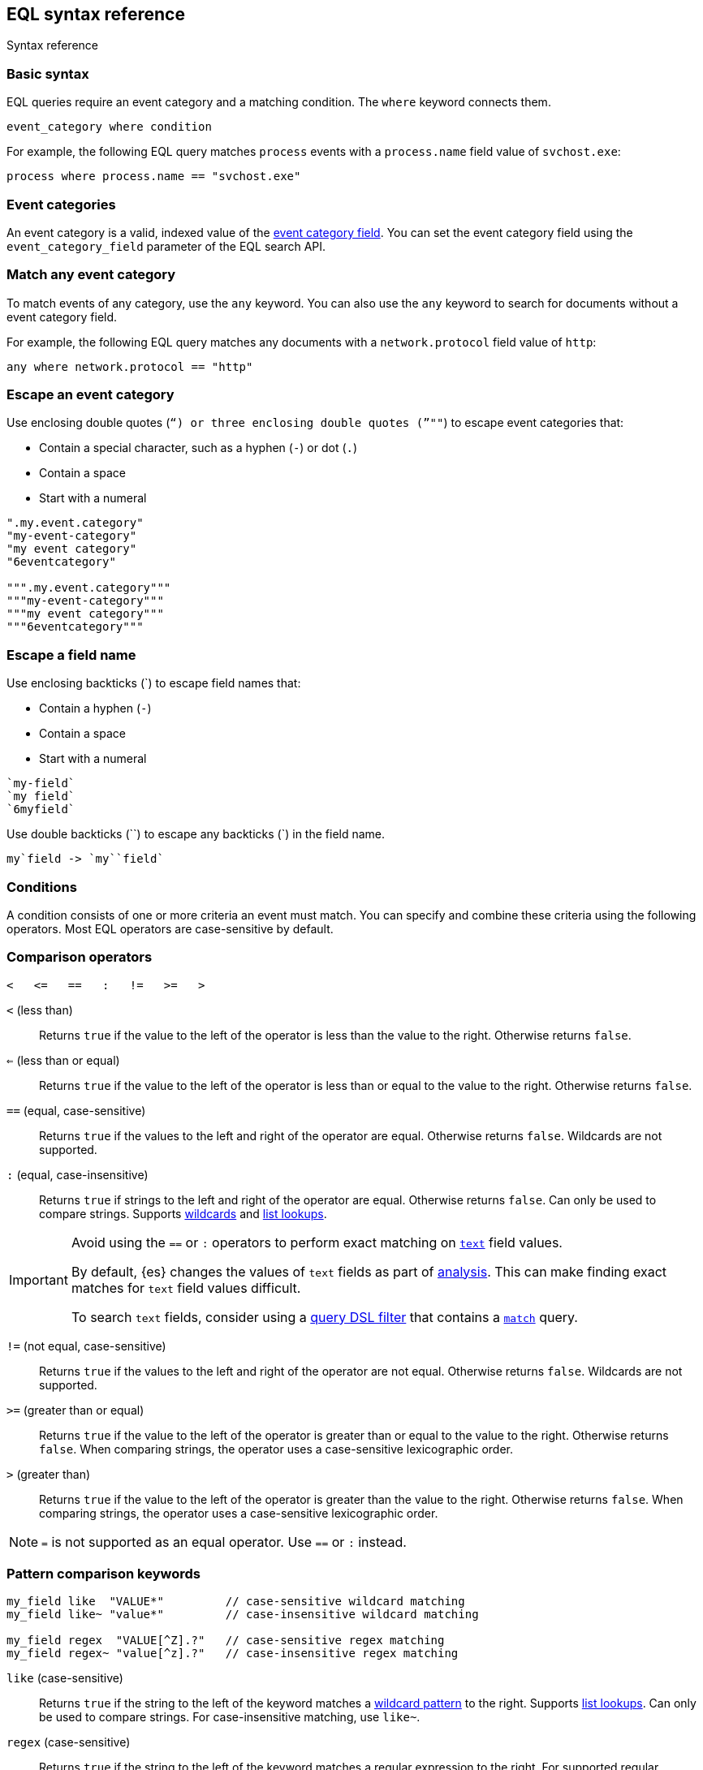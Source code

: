 [role="xpack"]
[testenv="basic"]
[[eql-syntax]]
== EQL syntax reference
++++
<titleabbrev>Syntax reference</titleabbrev>
++++

[discrete]
[[eql-basic-syntax]]
=== Basic syntax

EQL queries require an event category and a matching condition. The `where`
keyword connects them.

[source,eql]
----
event_category where condition
----

For example, the following EQL query matches `process` events with a
`process.name` field value of `svchost.exe`:

[source,eql]
----
process where process.name == "svchost.exe"
----

[discrete]
[[eql-syntax-event-categories]]
=== Event categories

An event category is a valid, indexed value of the
<<eql-required-fields,event category field>>. You can set the event category
field using the `event_category_field` parameter of the EQL search API.

[discrete]
[[eql-syntax-match-any-event-category]]
=== Match any event category

To match events of any category, use the `any` keyword. You can also use the
`any` keyword to search for documents without a event category field.

For example, the following EQL query matches any documents with a
`network.protocol` field value of `http`:

[source,eql]
----
any where network.protocol == "http"
----

[discrete]
[[eql-syntax-escape-an-event-category]]
=== Escape an event category

Use enclosing double quotes (`"`) or three enclosing double quotes (`"""`) to
escape event categories that:

* Contain a special character, such as a hyphen (`-`) or dot (`.`)
* Contain a space
* Start with a numeral

[source,eql]
----
".my.event.category"
"my-event-category"
"my event category"
"6eventcategory"

""".my.event.category"""
"""my-event-category"""
"""my event category"""
"""6eventcategory"""
----

[discrete]
[[eql-syntax-escape-a-field-name]]
=== Escape a field name

Use enclosing backticks (+++`+++) to escape field names that:

* Contain a hyphen (`-`)
* Contain a space
* Start with a numeral

[source,eql]
----
`my-field`
`my field`
`6myfield`
----

Use double backticks (+++``+++) to escape any backticks (+++`+++) in the field
name.

[source,eql]
----
my`field -> `my``field`
----

[discrete]
[[eql-syntax-conditions]]
=== Conditions

A condition consists of one or more criteria an event must match.
You can specify and combine these criteria using the following operators. Most
EQL operators are case-sensitive by default.

[discrete]
[[eql-syntax-comparison-operators]]
=== Comparison operators

[source,eql]
----
<   <=   ==   :   !=   >=   >
----

`<` (less than)::
Returns `true` if the value to the left of the operator is less than the value
to the right. Otherwise returns `false`.

`<=` (less than or equal) ::
Returns `true` if the value to the left of the operator is less than or equal to
the value to the right. Otherwise returns `false`.

`==` (equal, case-sensitive)::
Returns `true` if the values to the left and right of the operator are equal.
Otherwise returns `false`. Wildcards are not supported.

`:` (equal, case-insensitive)::
Returns `true` if strings to the left and right of the operator are equal.
Otherwise returns `false`. Can only be used to compare strings. Supports
<<eql-syntax-wildcards,wildcards>> and <<eql-syntax-lookup-operators,list
lookups>>.

[IMPORTANT]
====
Avoid using the `==` or `:` operators to perform exact matching on
<<text,`text`>> field values.

By default, {es} changes the values of `text` fields as part of <<analysis,
analysis>>. This can make finding exact matches for `text` field values
difficult.

To search `text` fields, consider using a <<eql-search-filter-query-dsl,query
DSL filter>> that contains a <<query-dsl-match-query,`match`>> query.
====

`!=` (not equal, case-sensitive)::
Returns `true` if the values to the left and right of the operator are not
equal. Otherwise returns `false`. Wildcards are not supported.

`>=` (greater than or equal) ::
Returns `true` if the value to the left of the operator is greater than or equal
to the value to the right. Otherwise returns `false`. When comparing strings,
the operator uses a case-sensitive lexicographic order.

`>` (greater than)::
Returns `true` if the value to the left of the operator is greater than the
value to the right. Otherwise returns `false`. When comparing strings,
the operator uses a case-sensitive lexicographic order.

NOTE: `=` is not supported as an equal operator. Use `==` or `:` instead.

[discrete]
[[eql-syntax-pattern-comparison-keywords]]
=== Pattern comparison keywords

[source,eql]
----
my_field like  "VALUE*"         // case-sensitive wildcard matching
my_field like~ "value*"         // case-insensitive wildcard matching

my_field regex  "VALUE[^Z].?"   // case-sensitive regex matching
my_field regex~ "value[^z].?"   // case-insensitive regex matching
----

`like` (case-sensitive)::
Returns `true` if the string to the left of the keyword matches a
<<eql-syntax-wildcards,wildcard pattern>> to the right. Supports
<<eql-syntax-lookup-operators,list lookups>>. Can only be used to compare
strings. For case-insensitive matching, use `like~`.

`regex` (case-sensitive)::
Returns `true` if the string to the left of the keyword matches a regular
expression to the right. For supported regular expression syntax, see
<<regexp-syntax>>. Supports <<eql-syntax-lookup-operators,list lookups>>. Can
only be used to compare strings. For case-insensitive matching, use `regex~`.

[discrete]
[[limitations-for-comparisons]]
=== Limitations for comparisons

You cannot chain comparisons. Instead, use a
<<eql-syntax-logical-operators,logical operator>> between comparisons. For
example, `foo < bar <= baz` is not supported. However, you can rewrite the
expression as `foo < bar and bar <= baz`, which is supported.

You also cannot compare a field to another field, even if the fields are changed
using a <<eql-functions,function>>.

*Example* +
The following EQL query compares the `process.parent_name` field
value to a static value, `foo`. This comparison is supported.

However, the query also compares the `process.parent.name` field value to the
`process.name` field. This comparison is not supported and will return an
error for the entire query.

[source,eql]
----
process where process.parent.name == "foo" and process.parent.name == process.name
----

Instead, you can rewrite the query to compare both the `process.parent.name`
and `process.name` fields to static values.

[source,eql]
----
process where process.parent.name == "foo" and process.name == "foo"
----

[discrete]
[[eql-syntax-logical-operators]]
=== Logical operators

[source,eql]
----
and  or  not
----

`and`::
Returns `true` only if the condition to the left and right _both_ return `true`.
Otherwise returns `false`.

`or`::
Returns `true` if one of the conditions to the left or right `true`.
Otherwise returns `false`.

`not`::
Returns `true` if the condition to the right is `false`.

[discrete]
[[eql-syntax-lookup-operators]]
=== Lookup operators

[source,eql]
----
my_field in ("Value-1", "VALUE2", "VAL3")                 // case-sensitive
my_field in~ ("value-1", "value2", "val3")                // case-insensitive

my_field not in ("Value-1", "VALUE2", "VAL3")             // case-sensitive
my_field not in~ ("value-1", "value2", "val3")            // case-insensitive

my_field : ("value-1", "value2", "val3")                  // case-insensitive

my_field like  ("Value-*", "VALUE2", "VAL?")              // case-sensitive
my_field like~ ("value-*", "value2", "val?")              // case-insensitive

my_field regex  ("[vV]alue-[0-9]", "VALUE[^2].?", "VAL3") // case-sensitive
my_field regex~  ("value-[0-9]", "value[^2].?", "val3")   // case-sensitive
----

`in` (case-sensitive)::
Returns `true` if the value is contained in the provided list. For
case-insensitive matching, use `in~`.

`not in` (case-sensitive)::
Returns `true` if the value is not contained in the provided list. For
case-insensitive matching, use `not in~`.

`:` (case-insensitive)::
Returns `true` if the string is contained in the provided list. Can only be used
to compare strings.

`like` (case-sensitive)::
Returns `true` if the string matches a <<eql-syntax-wildcards,wildcard pattern>>
in the provided list. Can only be used to compare strings. For case-insensitive
matching, use `like~`.

`regex` (case-sensitive)::
Returns `true` if the string matches a regular expression pattern in the
provided list. For supported regular expression syntax, see <<regexp-syntax>>.
Can only be used to compare strings. For case-insensitive matching, use
`regex~`.

[discrete]
[[eql-syntax-math-operators]]
=== Math operators

[source,eql]
----
+  -  *  /  %
----

`+` (add)::
Adds the values to the left and right of the operator.

`-` (subtract)::
Subtracts the value to the right of the operator from the value to the left.

`*` (multiply)::
Multiplies the values to the left and right of the operator.

`/` (divide)::
Divides the value to the left of the operator by the value to the right.
+
[[eql-divide-operator-float-rounding]]
[WARNING]
====
If both the dividend and divisor are integers, the divide (`\`) operation
_rounds down_ any returned floating point numbers to the nearest integer. To
avoid rounding, convert either the dividend or divisor to a float.

*Example* +
The `process.args_count` field is a <<number,`long`>> integer field containing a
count of process arguments.

A user might expect the following EQL query to only match events with a
`process.args_count` value of `4`.

[source,eql]
----
process where ( 4 / process.args_count ) == 1
----

However, the EQL query matches events with a `process.args_count` value of `3`
or `4`.

For events with a `process.args_count` value of `3`, the divide operation
returns a float of `1.333...`, which is rounded down to `1`.

To match only events with a `process.args_count` value of `4`, convert
either the dividend or divisor to a float.

The following EQL query changes the integer `4` to the equivalent float `4.0`.

[source,eql]
----
process where ( 4.0 / process.args_count ) == 1
----
====

`%` (modulo)::
Divides the value to the left of the operator by the value to the right. Returns only the remainder.

[discrete]
[[eql-syntax-match-any-condition]]
=== Match any condition

To match events solely on event category, use the `where true` condition.

For example, the following EQL query matches any `file` events:

[source,eql]
----
file where true
----

To match any event, you can combine the `any` keyword with the `where true`
condition:

[source,eql]
----
any where true
----

[discrete]
[[eql-syntax-strings]]
=== Strings

Strings are enclosed in double quotes (`"`).

[source,eql]
----
"hello world"
----

Strings enclosed in single quotes (`'`) are not supported.

[discrete]
[[eql-syntax-escape-characters]]
=== Escape characters in a string

When used within a string, special characters, such as a carriage return or
double quote (`"`), must be escaped with a preceding backslash (`\`).

[source,eql]
----
"example \r of \" escaped \n characters"
----

[options="header"]
|====
| Escape sequence | Literal character
|`\n`             | A newline (linefeed) character
|`\r`             | A carriage return character
|`\t`             | A tab character
|`\\`             | A backslash (`\`) character
|`\"`             | A double quote (`"`) character
|====

IMPORTANT: The single quote (`'`) character is reserved for future use. You
cannot use an escaped single quote (`\'`) for literal strings. Use an escaped
double quote (`\"`) instead.

[discrete]
[[eql-syntax-raw-strings]]
=== Raw strings

Raw strings treat special characters, such as backslashes (`\`), as literal
characters. Raw strings are enclosed in three double quotes (`"""`).

[source,eql]
----
"""Raw string with a literal double quote " and blackslash \ included"""
----

A raw string cannot contain three consecutive double quotes (`"""`). Instead,
use a regular string with the `\"` escape sequence.

[source,eql]
----
"String containing \"\"\" three double quotes"
----

[discrete]
[[eql-syntax-wildcards]]
=== Wildcards

For string comparisons using the `:` operator or `like` keyword, you can use the
`*` and `?` wildcards to match specific patterns. The `*` wildcard matches zero
or more characters:

[source,eql]
----
my_field : "doc*"     // Matches "doc", "docs", or "document" but not "DOS"
my_field : "*doc"     // Matches "adoc" or "asciidoc"
my_field : "d*c"      // Matches "doc" or "disc"

my_field like "DOC*"  // Matches "DOC", "DOCS", "DOCs", or "DOCUMENT" but not "DOS"
my_field like "D*C"   // Matches "DOC", "DISC", or "DisC"
----

The `?` wildcard matches exactly one character:

[source,eql]
----
my_field : "doc?"     // Matches "docs" but not "doc", "document", or "DOS"
my_field : "?doc"     // Matches "adoc" but not "asciidoc"
my_field : "d?c"      // Matches "doc" but not "disc"

my_field like "DOC?"  // Matches "DOCS" or "DOCs" but not "DOC", "DOCUMENT", or "DOS"
my_field like "D?c"   // Matches "DOC" but not "DISC"
----

The `:` operator and `like` keyword also support wildcards in
<<eql-syntax-lookup-operators,list lookups>>:

[source,eql]
----
my_field : ("doc*", "f*o", "ba?", "qux")
my_field like ("Doc*", "F*O", "BA?", "QUX")
----

[discrete]
[[eql-sequences]]
=== Sequences

You can use EQL sequences to describe and match an ordered series of events.
Each item in a sequence is an event category and event condition,
surrounded by square brackets (`[ ]`). Events are listed in ascending
chronological order, with the most recent event listed last.

[source,eql]
----
sequence
  [ event_category_1 where condition_1 ]
  [ event_category_2 where condition_2 ]
  ...
----

*Example* +
The following EQL sequence query matches this series of ordered events:

. Start with an event with:
+
--
* An event category of `file`
* A `file.extension` of `exe`
--
. Followed by an event with an event category of `process`

[source,eql]
----
sequence
  [ file where file.extension == "exe" ]
  [ process where true ]
----

[discrete]
[[eql-with-maxspan-keywords]]
=== `with maxspan` keywords

You can use the `with maxspan` keywords to constrain a sequence to a specified
timespan. All events in a matching sequence must occur within this duration,
starting at the first event's timestamp.

The `maxspan` keyword accepts <<time-units,time value>> arguments.

[source,eql]
----
sequence with maxspan=30s
  [ event_category_1 where condition_1 ] by field_baz
  [ event_category_2 where condition_2 ] by field_bar
  ...
----

*Example* +
The following sequence query uses a `maxspan` value of `15m` (15 minutes).
Events in a matching sequence must occur within 15 minutes of the first event's
timestamp.

[source,eql]
----
sequence with maxspan=15m
  [ file where file.extension == "exe" ]
  [ process where true ]
----

[discrete]
[[eql-by-keyword]]
=== `by` keyword

You can use the `by` keyword with sequences to only match events that share the
same field values. If a field value should be shared across all events, you
can use `sequence by`.

[source,eql]
----
sequence by field_foo
  [ event_category_1 where condition_1 ] by field_baz
  [ event_category_2 where condition_2 ] by field_bar
  ...
----

*Example* +
The following sequence query uses the `by` keyword to constrain matching events
to:

* Events with the same `user.name` value
* `file` events with a `file.path` value equal to the following `process`
   event's `process.path` value.

[source,eql]
----
sequence
  [ file where file.extension == "exe" ] by user.name, file.path
  [ process where true ] by user.name, process.path
----

Because the `user.name` field is shared across all events in the sequence, it
can be included using `sequence by`. The following sequence is equivalent to the
prior one.

[source,eql]
----
sequence by user.name
  [ file where file.extension == "exe" ] by file.path
  [ process where true ] by process.path
----

You can combine the `sequence by` and `with maxspan` keywords to constrain a
sequence by both field values and a timespan.

[source,eql]
----
sequence by field_foo with maxspan=30s
  [ event_category_1 where condition_1 ] by field_baz
  [ event_category_2 where condition_2 ] by field_bar
  ...
----

*Example* +
The following sequence query uses the `sequence by` keyword and `with maxspan`
keywords to match only a sequence of events that:

* Share the same `user.name` field values
* Occur within `15m` (15 minutes) of the first matching event

[source,eql]
----
sequence by user.name with maxspan=15m
  [ file where file.extension == "exe" ] by file.path
  [ process where true ] by process.path
----

[discrete]
[[eql-until-keyword]]
=== `until` keyword

You can use the `until` keyword to specify an expiration event for a sequence.
If this expiration event occurs _between_ matching events in a sequence, the
sequence expires and is not considered a match. If the expiration event occurs
_after_ matching events in a sequence, the sequence is still considered a
match. The expiration event is not included in the results.

[source,eql]
----
sequence
  [ event_category_1 where condition_1 ]
  [ event_category_2 where condition_2 ]
  ...
until [ event_category_3 where condition_3 ]
----

*Example* +
A dataset contains the following event sequences, grouped by shared IDs:

[source,txt]
----
A, B
A, B, C
A, C, B
----

The following EQL query searches the dataset for sequences containing
event `A` followed by event `B`. Event `C` is used as an expiration event.

[source,eql]
----
sequence by ID
  A
  B
until C
----

The query matches sequences `A, B` and `A, B, C` but not `A, C, B`.

[TIP]
====
The `until` keyword can be useful when searching for process sequences in
Windows event logs.

In Windows, a process ID (PID) is unique only while a process is running. After
a process terminates, its PID can be reused.

You can search for a sequence of events with the same PID value using the `by`
and `sequence by` keywords.

*Example* +
The following EQL query uses the `sequence by` keyword to match a
sequence of events that share the same `process.pid` value.

[source,eql]
----
sequence by process.pid
  [ process where event.type == "start" and process.name == "cmd.exe" ]
  [ process where file.extension == "exe" ]
----

However, due to PID reuse, this can result in a matching sequence that
contains events across unrelated processes. To prevent false positives, you can
use the `until` keyword to end matching sequences before a process termination
event.

The following EQL query uses the `until` keyword to end sequences before
`process` events with an `event.type` of `stop`. These events indicate a process
has been terminated.

[source,eql]
----
sequence by process.pid
  [ process where event.type == "start" and process.name == "cmd.exe" ]
  [ process where file.extension == "exe" ]
until [ process where event.type == "stop" ]
----
====

[discrete]
[[eql-functions]]
=== Functions

You can use EQL functions to convert data types, perform math, manipulate
strings, and more. For a list of supported functions, see <<eql-function-ref>>.

[discrete]
[[eql-case-insensitive-functions]]
=== Case-insensitive functions

Most EQL functions are case-sensitive by default. To make a function
case-insensitive, use the `~` operator after the function name:

[source,eql]
----
stringContains(process.name,".exe")  // Matches ".exe" but not ".EXE" or ".Exe"
stringContains~(process.name,".exe") // Matches ".exe", ".EXE", or ".Exe"
----

[discrete]
[[eql-how-functions-impact-search-performance]]
=== How functions impact search performance

Using functions in EQL queries can result in slower search speeds. If you
often use functions to transform indexed data, you can speed up search by making
these changes during indexing instead. However, that often means slower index
speeds.

*Example* +
An index contains the `file.path` field. `file.path` contains the full path to a
file, including the file extension.

When running EQL searches, users often use the `endsWith` function with the
`file.path` field to match file extensions:

[source,eql]
----
file where endsWith(file.path,".exe") or endsWith(file.path,".dll")
----

While this works, it can be repetitive to write and can slow search speeds. To
speed up search, you can do the following instead:

. <<indices-put-mapping,Add a new field>>, `file.extension`, to the index. The
  `file.extension` field will contain only the file extension from the
  `file.path` field.
. Use an <<ingest,ingest pipeline>> containing the <<grok-processor,`grok`>>
  processor or another preprocessor tool to extract the file extension from the
  `file.path` field before indexing.
. Index the extracted file extension to the `file.extension` field.

These changes may slow indexing but allow for faster searches. Users
can use the `file.extension` field instead of multiple `endsWith` function
calls:

[source,eql]
----
file where file.extension in ("exe", "dll")
----

We recommend testing and benchmarking any indexing changes before deploying them
in production. See <<tune-for-indexing-speed>> and <<tune-for-search-speed>>.

[discrete]
[[eql-pipes]]
=== Pipes

EQL pipes filter, aggregate, and post-process events returned by
an EQL query. You can use pipes to narrow down EQL query results or make them
more specific.

Pipes are delimited using the pipe (`|`) character.

[source,eql]
----
event_category where condition | pipe
----

*Example* +
The following EQL query uses the `tail` pipe to return only the 10 most recent
events matching the query.

[source,eql]
----
authentication where agent.id == 4624
| tail 10
----

You can pass the output of a pipe to another pipe. This lets you use multiple
pipes with a single query.

For a list of supported pipes, see <<eql-pipe-ref>>.

[discrete]
[[eql-syntax-limitations]]
=== Limitations

EQL does not support the following features and syntax.

[discrete]
[[eql-compare-fields]]
==== Comparing fields

You cannot use EQL comparison operators to compare a field to
another field. This applies even if the fields are changed using a
<<eql-functions,function>>.

[discrete]
[[eql-array-fields]]
==== Array field values are not supported

EQL does not support <<array,array>> field values, also known as
multi-value fields. EQL searches on array field values may return inconsistent
results.

[discrete]
[[eql-nested-fields]]
==== EQL search on nested fields

You cannot use EQL to search the values of a <<nested,`nested`>> field or the
sub-fields of a `nested` field. However, data streams and indices containing
`nested` field mappings are otherwise supported.

[discrete]
[[eql-unsupported-syntax]]
==== Differences from Endgame EQL syntax

{es} EQL differs from the {eql-ref}/index.html[Elastic Endgame EQL syntax] as
follows:

* In {es} EQL, most operators are case-sensitive. For example,
`process_name == "cmd.exe"` is not equivalent to 
`process_name == "Cmd.exe"`.

* In {es} EQL, functions are case-sensitive. To make a function
case-insensitive, use `~`, such as `endsWith~(process_name, ".exe")`.

* For case-insensitive equality comparisons, use the `:` operator. Both `*` and
`?` are recognized wildcard characters.

* The `==` and `!=` operators do not expand wildcard characters. For example,
`process_name == "cmd*.exe"` interprets `*` as a literal asterisk, not a
wildcard.

* For wildcard matching, use the `like` keyword when case-sensitive, and
`like~` when case-insensitive. The `:` operator is equivalent to `like~`.

* For regular expression matching, use `regex` or `regex~`.

* `=` cannot be substituted for the `==` operator.

* Strings enclosed in single quotes (`'`) are not supported. Enclose strings in
double quotes (`"`) instead.

* `?"` and `?'` do not indicate raw strings. Enclose raw strings in
three double quotes (`"""`) instead.

* {es} EQL does not support:

** Array functions:
*** {eql-ref}/functions.html#arrayContains[`arrayContains`]
*** {eql-ref}/functions.html#arrayCount[`arrayCount`]
*** {eql-ref}/functions.html#arraySearch[`arraySearch`]

** The {eql-ref}//functions.html#match[`match`] function

** {eql-ref}/joins.html[Joins]

** {eql-ref}/basic-syntax.html#event-relationships[Lineage-related keywords]:
*** `child of`
*** `descendant of`
*** `event of`

** The following {eql-ref}/pipes.html[pipes]:
*** {eql-ref}/pipes.html#count[`count`]
*** {eql-ref}/pipes.html#filter[`filter`]
*** {eql-ref}/pipes.html#sort[`sort`]
*** {eql-ref}/pipes.html#unique[`unique`]
*** {eql-ref}/pipes.html#unique-count[`unique_count`]

[discrete]
[[eql-how-sequence-queries-handle-matches]]
==== How sequence queries handle matches

<<eql-sequences,Sequence queries>> don't find all potential matches for a
sequence. This approach would be too slow and costly for large event data sets.
Instead, a sequence query handles pending sequence matches as a
{wikipedia}/Finite-state_machine[state machine]:

* Each event item in the sequence query is a state in the machine.
* Only one pending sequence can be in each state at a time.
* If two pending sequences are in the same state at the same time, the most
recent sequence overwrites the older one.
* If the query includes <<eql-by-keyword,`by` fields>>, the query uses a
separate state machine for each unique `by` field value.

.*Example*
[%collapsible]
====
A data set contains the following `process` events in ascending chronological
order:

[source,js]
----
{ "index" : { "_id": "1" } }
{ "user": { "name": "root" }, "process": { "name": "attrib" }, ...}
{ "index" : { "_id": "2" } }
{ "user": { "name": "root" }, "process": { "name": "attrib" }, ...}
{ "index" : { "_id": "3" } }
{ "user": { "name": "elkbee" }, "process": { "name": "bash" }, ...}
{ "index" : { "_id": "4" } }
{ "user": { "name": "root" }, "process": { "name": "bash" }, ...}
{ "index" : { "_id": "5" } }
{ "user": { "name": "root" }, "process": { "name": "bash" }, ...}
{ "index" : { "_id": "6" } }
{ "user": { "name": "elkbee" }, "process": { "name": "attrib" }, ...}
{ "index" : { "_id": "7" } }
{ "user": { "name": "root" }, "process": { "name": "attrib" }, ...}
{ "index" : { "_id": "8" } }
{ "user": { "name": "elkbee" }, "process": { "name": "bash" }, ...}
{ "index" : { "_id": "9" } }
{ "user": { "name": "root" }, "process": { "name": "cat" }, ...}
{ "index" : { "_id": "10" } }
{ "user": { "name": "elkbee" }, "process": { "name": "cat" }, ...}
{ "index" : { "_id": "11" } }
{ "user": { "name": "root" }, "process": { "name": "cat" }, ...}
----
// NOTCONSOLE

An EQL sequence query searches the data set:

[source,eql]
----
sequence by user.name
  [process where process.name == "attrib"]
  [process where process.name == "bash"]
  [process where process.name == "cat"]
----

The query's event items correspond to the following states:

* State A:  `[process where process.name == "attrib"]`
* State B:  `[process where process.name == "bash"]`
* Complete: `[process where process.name == "cat"]`

image::images/eql/sequence-state-machine.svg[align="center"]

To find matching sequences, the query uses separate state machines for each
unique `user.name` value. Based on the data set, you can expect two state
machines: one for the `root` user and one for `elkbee`.

image::images/eql/separate-state-machines.svg[align="center"]

Pending sequence matches move through each machine's states as follows:

[source,txt]
----
{ "index" : { "_id": "1" } }
{ "user": { "name": "root" }, "process": { "name": "attrib" }, ...}
// Creates sequence [1] in state A for the "root" user.
//
// +------------------------"root"------------------------+
// |  +-----------+     +-----------+     +------------+  |
// |  |  State A  |     |  State B  |     |  Complete  |  |
// |  +-----------+     +-----------+     +------------+  |
// |  |    [1]    |     |           |     |            |  |
// |  +-----------+     +-----------+     +------------+  |
// +------------------------------------------------------+

{ "index" : { "_id": "2" } }
{ "user": { "name": "root" }, "process": { "name": "attrib" }, ...}
// Creates sequence [2] in state A for "root", overwriting sequence [1].
//
// +------------------------"root"------------------------+
// |  +-----------+     +-----------+     +------------+  |
// |  |  State A  |     |  State B  |     |  Complete  |  |
// |  +-----------+     +-----------+     +------------+  |
// |  |    [2]    |     |           |     |            |  |
// |  +-----------+     +-----------+     +------------+  |
// +------------------------------------------------------+

{ "index" : { "_id": "3" } }
{ "user": { "name": "elkbee" }, "process": { "name": "bash" }, ...}
// Nothing happens. The "elkbee" user has no pending sequence to move
// from state A to state B.
//
// +-----------------------"elkbee"-----------------------+
// |  +-----------+     +-----------+     +------------+  |
// |  |  State A  |     |  State B  |     |  Complete  |  |
// |  +-----------+     +-----------+     +------------+  |
// |  |           |     |           |     |            |  |
// |  +-----------+     +-----------+     +------------+  |
// +------------------------------------------------------+

{ "index" : { "_id": "4" } }
{ "user": { "name": "root" }, "process": { "name": "bash" }, ...}
// Sequence [2] moves out of state A for "root".
// State B for "root" now contains [2, 4].
// State A for "root" is empty.
//
// +------------------------"root"------------------------+
// |  +-----------+     +-----------+     +------------+  |
// |  |  State A  |     |  State B  |     |  Complete  |  |
// |  +-----------+ --> +-----------+     +------------+  |
// |  |           |     |   [2, 4]  |     |            |  |
// |  +-----------+     +-----------+     +------------+  |
// +------------------------------------------------------+

{ "index" : { "_id": "5" } }
{ "user": { "name": "root" }, "process": { "name": "bash" }, ...}
// Nothing happens. State A is empty for "root".
//
// +------------------------"root"------------------------+
// |  +-----------+     +-----------+     +------------+  |
// |  |  State A  |     |  State B  |     |  Complete  |  |
// |  +-----------+     +-----------+     +------------+  |
// |  |           |     |   [2, 4]  |     |            |  |
// |  +-----------+     +-----------+     +------------+  |
// +------------------------------------------------------+

{ "index" : { "_id": "6" } }
{ "user": { "name": "elkbee" }, "process": { "name": "attrib" }, ...}
// Creates sequence [6] in state A for "elkbee".
//
// +-----------------------"elkbee"-----------------------+
// |  +-----------+     +-----------+     +------------+  |
// |  |  State A  |     |  State B  |     |  Complete  |  |
// |  +-----------+     +-----------+     +------------+  |
// |  |    [6]    |     |           |     |            |  |
// |  +-----------+     +-----------+     +------------+  |
// +------------------------------------------------------+

{ "index" : { "_id": "7" } }
{ "user": { "name": "root" }, "process": { "name": "attrib" }, ...}
// Creates sequence [7] in state A for "root".
// Sequence [2, 4] remains in state B for "root".
//
// +------------------------"root"------------------------+
// |  +-----------+     +-----------+     +------------+  |
// |  |  State A  |     |  State B  |     |  Complete  |  |
// |  +-----------+     +-----------+     +------------+  |
// |  |    [7]    |     |   [2, 4]  |     |            |  |
// |  +-----------+     +-----------+     +------------+  |
// +------------------------------------------------------+

{ "index" : { "_id": "8" } }
{ "user": { "name": "elkbee" }, "process": { "name": "bash" }, ...}
// Sequence [6, 8] moves to state B for "elkbee".
// State A for "elkbee" is now empty.
//
// +-----------------------"elkbee"-----------------------+
// |  +-----------+     +-----------+     +------------+  |
// |  |  State A  |     |  State B  |     |  Complete  |  |
// |  +-----------+ --> +-----------+     +------------+  |
// |  |           |     |   [6, 8]  |     |            |  |
// |  +-----------+     +-----------+     +------------+  |
// +------------------------------------------------------+

{ "index" : { "_id": "9" } }
{ "user": { "name": "root" }, "process": { "name": "cat" }, ...}
// Sequence [2, 4, 9] is complete for "root".
// State B for "root" is now empty.
// Sequence [7] remains in state A.
//
// +------------------------"root"------------------------+
// |  +-----------+     +-----------+     +------------+  |
// |  |  State A  |     |  State B  |     |  Complete  |  |
// |  +-----------+     +-----------+ --> +------------+  |
// |  |    [7]    |     |           |     |  [2, 4, 9] |
// |  +-----------+     +-----------+     +------------+  |
// +------------------------------------------------------+

{ "index" : { "_id": "10" } }
{ "user": { "name": "elkbee" }, "process": { "name": "cat" }, ...}
// Sequence [6, 8, 10] is complete for "elkbee".
// State A and B for "elkbee" are now empty.
//
// +-----------------------"elkbee"-----------------------+
// |  +-----------+     +-----------+     +------------+  |
// |  |  State A  |     |  State B  |     |  Complete  |  |
// |  +-----------+     +-----------+ --> +------------+  |
// |  |           |     |           |     | [6, 8, 10] |
// |  +-----------+     +-----------+     +------------+  |
// +------------------------------------------------------+

{ "index" : { "_id": "11" } }
{ "user": { "name": "root" }, "process": { "name": "cat" }, ...}
// Nothing happens.
// The machines for "root" and "elkbee" remain the same.
//
// +------------------------"root"------------------------+
// |  +-----------+     +-----------+     +------------+  |
// |  |  State A  |     |  State B  |     |  Complete  |  |
// |  +-----------+     +-----------+     +------------+  |
// |  |    [7]    |     |           |     |  [2, 4, 9] |
// |  +-----------+     +-----------+     +------------+  |
// +------------------------------------------------------+
//
// +-----------------------"elkbee"-----------------------+
// |  +-----------+     +-----------+     +------------+  |
// |  |  State A  |     |  State B  |     |  Complete  |  |
// |  +-----------+     +-----------+     +------------+  |
// |  |           |     |           |     | [6, 8, 10] |
// |  +-----------+     +-----------+     +------------+  |
// +------------------------------------------------------+
----
====
